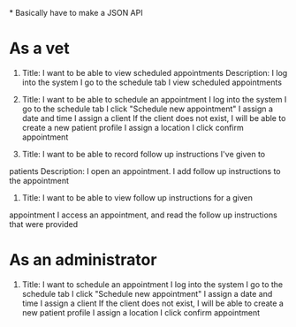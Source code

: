 *
Basically have to make a JSON API

* As a vet
1. Title: I want to be able to view scheduled appointments
   Description:
        I log into the system
        I go to the schedule tab
        I view scheduled appointments
2. Title: I want to be able to schedule an appointment
        I log into the system
        I go to the schedule tab
        I click "Schedule new appointment"
        I assign a date and time
        I assign a client
            If the client does not exist, I will be able to create a new
            patient profile
        I assign a location
        I click confirm appointment

3. Title: I want to be able to record follow up instructions I've given to
patients
Description:
I open an appointment. I add follow up instructions to the appointment
4. Title: I want to be able to view follow up instructions for a given
appointment
I access an appointment, and read the follow up instructions that were
provided
* As an administrator
1. Title: I want to schedule an appointment
        I log into the system
        I go to the schedule tab
        I click "Schedule new appointment"
        I assign a date and time
        I assign a client
            If the client does not exist, I will be able to create a new
            patient profile
        I assign a location
        I click confirm appointment


